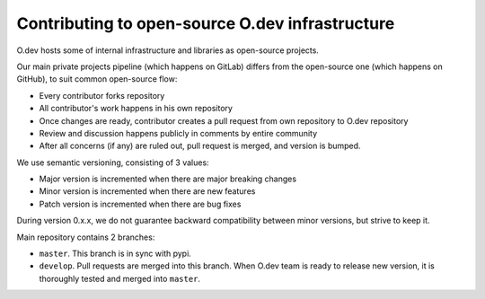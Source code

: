 Contributing to open-source O.dev infrastructure
================================================

O.dev hosts some of internal infrastructure and libraries as open-source projects.

Our main private projects pipeline (which happens on GitLab) differs from the
open-source one (which happens on GitHub), to suit common open-source flow:

- Every contributor forks repository
- All contributor's work happens in his own repository
- Once changes are ready, contributor creates a pull request 
  from own repository to O.dev repository
- Review and discussion happens publicly in comments by entire community
- After all concerns (if any) are ruled out, pull request is merged,
  and version is bumped.

We use semantic versioning, consisting of 3 values:

- Major version is incremented when there are major breaking changes
- Minor version is incremented when there are new features
- Patch version is incremented when there are bug fixes

During version 0.x.x, we do not guarantee backward compatibility 
between minor versions, but strive to keep it.

Main repository contains 2 branches:

- ``master``. This branch is in sync with pypi.
- ``develop``. Pull requests are merged into this branch. 
  When O.dev team is ready to release new version,
  it is thoroughly tested and merged into ``master``.
